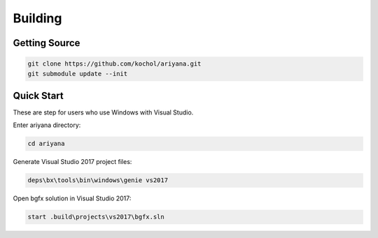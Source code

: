 Building
========

Getting Source
--------------

.. code-block:: shell

    git clone https://github.com/kochol/ariyana.git
    git submodule update --init

Quick Start
-----------

These are step for users who use Windows with Visual Studio.

Enter ariyana directory:

.. code-block:: shell

    cd ariyana

Generate Visual Studio 2017 project files:

.. code-block:: shell

	deps\bx\tools\bin\windows\genie vs2017

Open bgfx solution in Visual Studio 2017:

.. code-block:: shell

	start .build\projects\vs2017\bgfx.sln